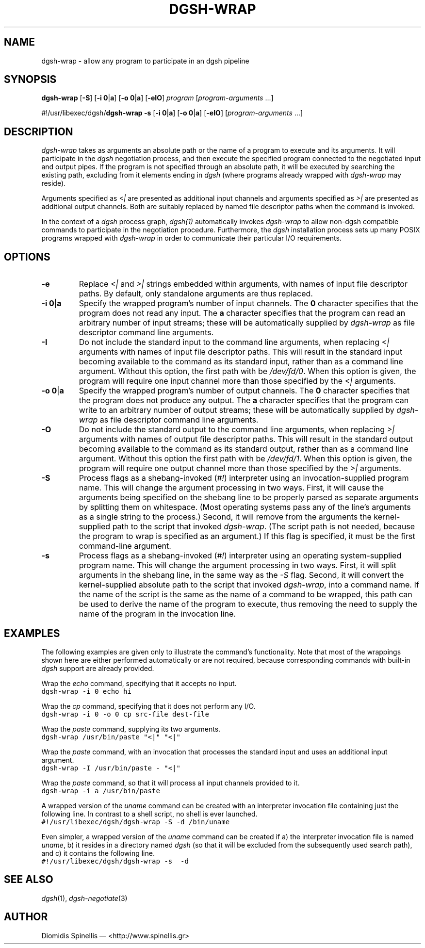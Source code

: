 .TH DGSH-WRAP 1 "18 August 2017"
.\"
.\" (C) Copyright 2016-2017 Diomidis Spinellis.  All rights reserved.
.\"
.\"  Licensed under the Apache License, Version 2.0 (the "License");
.\"  you may not use this file except in compliance with the License.
.\"  You may obtain a copy of the License at
.\"
.\"      http://www.apache.org/licenses/LICENSE-2.0
.\"
.\"  Unless required by applicable law or agreed to in writing, software
.\"  distributed under the License is distributed on an "AS IS" BASIS,
.\"  WITHOUT WARRANTIES OR CONDITIONS OF ANY KIND, either express or implied.
.\"  See the License for the specific language governing permissions and
.\"  limitations under the License.
.\"
.SH NAME
dgsh-wrap \- allow any program to participate in an dgsh pipeline
.SH SYNOPSIS
\fBdgsh-wrap\fP
[\fB-S\fP]
[\fB-i\fP \fB0\fP|\fBa\fP]
[\fB-o\fP \fB0\fP|\fBa\fP]
[\fB-eIO\fP]
\fIprogram\fP [\fIprogram-arguments\fP ...]

#!/usr/libexec/dgsh/\fBdgsh-wrap\fP
\fB-s\fP
[\fB-i\fP \fB0\fP|\fBa\fP]
[\fB-o\fP \fB0\fP|\fBa\fP]
[\fB-eIO\fP] [\fIprogram-arguments\fP ...]

.SH DESCRIPTION
\fIdgsh-wrap\fP takes as arguments an absolute path or the name
of a program to execute and its arguments.
It will participate in the \fIdgsh\fP negotiation process,
and then execute the specified program connected to the negotiated
input and output pipes.
If the program is not specified through an absolute path,
it will be executed by searching the existing path,
excluding from it elements ending in \fIdgsh\fP
(where programs already wrapped with \fIdgsh-wrap\fP may reside).
.PP
Arguments specified as \fI<|\fP are presented as additional
input channels and
arguments specified as \fI>|\fP are presented as additional
output channels.
Both are suitably replaced by named file descriptor paths
when the command is invoked.
.PP
In the context of a \fIdgsh\fP process graph, \fIdgsh(1)\fP automatically
invokes \fIdgsh-wrap\fP to allow non-dgsh compatible commands to participate
in the negotiation procedure.
Furthermore, the \fIdgsh\fP installation process sets up many POSIX programs
wrapped with \fIdgsh-wrap\fP in order to communicate their particular
I/O requirements.

.SH OPTIONS
.IP "\fB\-e\fP
Replace \fI<|\fP and \fI>|\fP strings embedded within arguments,
with names of input file descriptor paths.
By default, only standalone arguments are thus replaced.

.IP "\fB\-i\fP \fB0\fP|\fBa\fP
Specify the wrapped program's number of input channels.
The \fB0\fP character specifies that the program does not read any input.
The \fBa\fP character specifies that the program can read an arbitrary
number of input streams;
these will be automatically supplied by \fIdgsh-wrap\fP as file descriptor
command line arguments.

.IP "\fB\-I\fP
Do not include the standard input to the command line arguments,
when replacing \fI<|\fP arguments with names of input file descriptor paths.
This will result in the standard input becoming available to the
command as its standard input, rather than as a command line argument.
Without this option, the first path with be \fI/dev/fd/0\fP.
When this option is given, the program will require one input channel
more than those specified by the \fI<|\fP arguments.

.IP "\fB\-o\fP \fB0\fP|\fBa\fP
Specify the wrapped program's number of output channels.
The \fB0\fP character specifies that the program does not produce any output.
The \fBa\fP character specifies that the program can write to an arbitrary
number of output streams;
these will be automatically supplied by \fIdgsh-wrap\fP as file descriptor
command line arguments.

.IP "\fB\-O\fP
Do not include the standard output to the command line arguments,
when replacing \fI>|\fP arguments with names of output file descriptor paths.
This will result in the standard output becoming available to the
command as its standard output, rather than as a command line argument.
Without this option the first path with be \fI/dev/fd/1\fP.
When this option is given, the program will require one output channel
more than those specified by the \fI>|\fP arguments.

.IP "\fB\-S\fP
Process flags as a shebang-invoked (\fI#!\fP) interpreter using
an invocation-supplied program name.
This will change the argument processing in two ways.
First, it will cause the arguments being specified on the shebang line to
be properly parsed as separate arguments by splitting them on whitespace.
(Most operating systems pass any of the line's arguments as a single
string to the process.)
Second, it will remove from the arguments the kernel-supplied path
to the script that invoked \fIdgsh-wrap\fP.
(The script path is not needed,
because the program to wrap is specified as an argument.)
If this flag is specified, it must be the first command-line argument.

.IP "\fB\-s\fP
Process flags as a shebang-invoked (\fI#!\fP) interpreter using an
operating system-supplied program name.
This will change the argument processing in two ways.
First, it will split arguments in the shebang line, in the same
way as the \fI-S\fP flag.
Second, it will convert the kernel-supplied absolute path
to the script that invoked \fIdgsh-wrap\fP, into a command name.
If the name of the script is the same as the name of a command to
be wrapped, this path can be used to derive the name of the program to execute,
thus removing the need to supply the name of the program in the
invocation line.

.SH EXAMPLES
.PP
The following examples are given only to illustrate the command's functionality.
Note that most of the wrappings shown here are either performed automatically
or are not required,
because corresponding commands with built-in \fIdgsh\fP support
are already provided.
.PP
Wrap the \fIecho\fP command, specifying that it accepts no input.
.ft C
.ps -1
.nf
dgsh-wrap -i 0 echo hi
.fi
.ps +1
.ft P
.PP
Wrap the \fIcp\fP command, specifying that it does not perform any I/O.
.ft C
.ps -1
.nf
dgsh-wrap -i 0 -o 0 cp src-file dest-file
.fi
.ps +1
.ft P
.PP
Wrap the \fIpaste\fP command, supplying its two arguments.
.ft C
.ps -1
.nf
dgsh-wrap /usr/bin/paste "<|" "<|"
.fi
.ps +1
.ft P
.PP
Wrap the \fIpaste\fP command, with an invocation that processes the standard
input and uses an additional input argument.
.ft C
.ps -1
.nf
dgsh-wrap -I /usr/bin/paste - "<|"
.fi
.ps +1
.ft P
.PP
Wrap the \fIpaste\fP command, so that it will process all input channels
provided to it.
.ft C
.ps -1
.nf
dgsh-wrap -i a /usr/bin/paste
.fi
.ps +1
.ft P
.PP
A wrapped version of the \fIuname\fP command can be created with an
interpreter invocation file containing just the following line.
In contrast to a shell script, no shell is ever launched.
.ft C
.ps -1
.nf
#!/usr/libexec/dgsh/dgsh-wrap -S -d /bin/uname
.fi
.ps +1
.ft P
.PP
Even simpler, a wrapped version of the \fIuname\fP command can be created
if
a) the interpreter invocation file is named \fIuname\fP,
b) it resides in a directory named \fIdgsh\fP (so that it will be excluded
from the subsequently used search path), and
c) it contains the following line.
.ft C
.ps -1
.nf
#!/usr/libexec/dgsh/dgsh-wrap -s  -d
.fi
.ps +1
.ft P

.SH "SEE ALSO"
\fIdgsh\fP(1),
\fIdgsh-negotiate\fP(3)

.SH AUTHOR
Diomidis Spinellis \(em <http://www.spinellis.gr>
